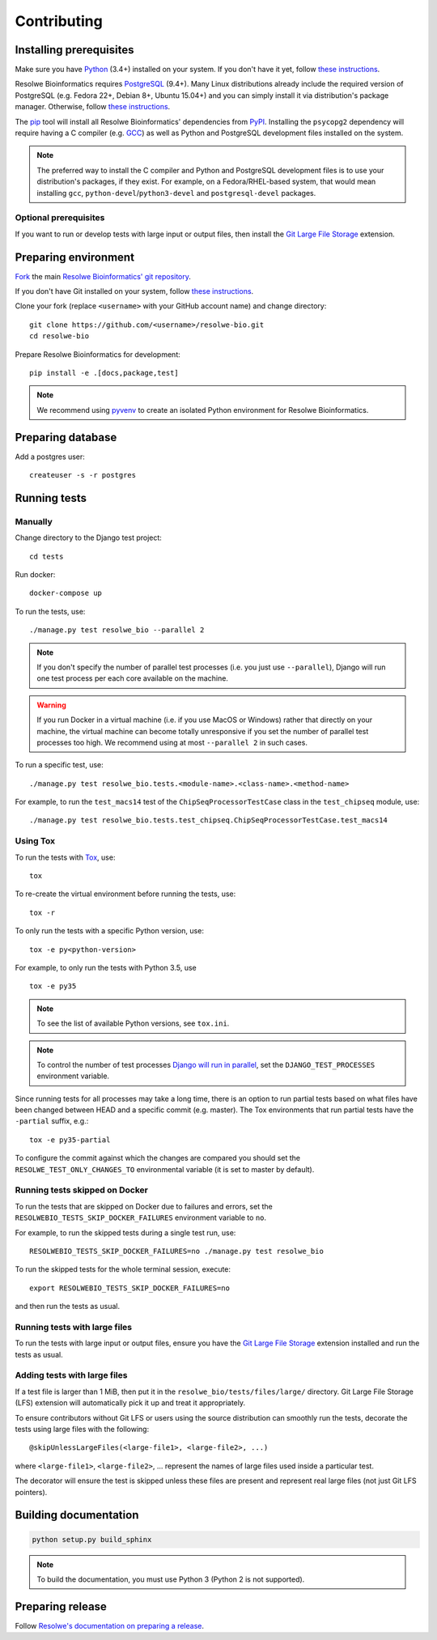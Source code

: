 ============
Contributing
============

Installing prerequisites
========================

Make sure you have Python_ (3.4+) installed on your system. If you don't have
it yet, follow `these instructions
<https://docs.python.org/3/using/index.html>`__.

Resolwe Bioinformatics requires PostgreSQL_ (9.4+). Many Linux distributions
already include the required version of PostgreSQL (e.g. Fedora 22+, Debian 8+,
Ubuntu 15.04+) and you can simply install it via distribution's package
manager. Otherwise, follow `these instructions
<https://wiki.postgresql.org/wiki/Detailed_installation_guides>`__.

.. _Python: https://www.python.org/
.. _PostgreSQL: http://www.postgresql.org/

The pip_ tool will install all Resolwe Bioinformatics' dependencies from PyPI_.
Installing the ``psycopg2`` dependency will require having a C compiler (e.g.
GCC_) as well as Python and PostgreSQL development files installed on the
system.

.. note::

    The preferred way to install the C compiler and Python and PostgreSQL
    development files is to use your distribution's packages, if they exist.
    For example, on a Fedora/RHEL-based system, that would mean installing
    ``gcc``, ``python-devel``/``python3-devel`` and ``postgresql-devel``
    packages.

Optional prerequisites
----------------------

If you want to run or develop tests with large input or output files, then
install the `Git Large File Storage`_ extension.

.. _pip: https://pip.pypa.io/
.. _PyPi: https://pypi.python.org/
.. _GCC: https://gcc.gnu.org/
.. _Git Large File Storage: https://git-lfs.github.com/

Preparing environment
=====================

`Fork <https://help.github.com/articles/fork-a-repo>`__ the main
`Resolwe Bioinformatics' git repository`_.

If you don't have Git installed on your system, follow `these
instructions <http://git-scm.com/book/en/v2/Getting-Started-Installing-Git>`__.

Clone your fork (replace ``<username>`` with your GitHub account name) and
change directory::

    git clone https://github.com/<username>/resolwe-bio.git
    cd resolwe-bio

Prepare Resolwe Bioinformatics for development::

    pip install -e .[docs,package,test]

.. note::

    We recommend using `pyvenv <http://docs.python.org/3/library/venv.html>`_
    to create an isolated Python environment for Resolwe Bioinformatics.

.. _Resolwe Bioinformatics' git repository: https://github.com/genialis/resolwe-bio

Preparing database
==================

Add a postgres user::

    createuser -s -r postgres

Running tests
=============

Manually
--------

Change directory to the Django test project::

    cd tests

Run docker::

    docker-compose up

To run the tests, use::

    ./manage.py test resolwe_bio --parallel 2

.. note::

    If you don't specify the number of parallel test processes (i.e. you just
    use ``--parallel``), Django will run one test process per each core
    available on the machine.

.. warning::

    If you run Docker in a virtual machine (i.e. if you use MacOS or Windows)
    rather that directly on your machine, the virtual machine can become
    totally unresponsive if you set the number of parallel test processes too
    high. We recommend using at most ``--parallel 2`` in such cases.

To run a specific test, use::

    ./manage.py test resolwe_bio.tests.<module-name>.<class-name>.<method-name>

For example, to run the ``test_macs14`` test of the
``ChipSeqProcessorTestCase`` class in the ``test_chipseq`` module, use::

    ./manage.py test resolwe_bio.tests.test_chipseq.ChipSeqProcessorTestCase.test_macs14

Using Tox
---------

To run the tests with Tox_, use::

    tox

To re-create the virtual environment before running the tests, use::

    tox -r

To only run the tests with a specific Python version, use::

    tox -e py<python-version>

For example, to only run the tests with Python 3.5, use ::

    tox -e py35

.. note::

    To see the list of available Python versions, see ``tox.ini``.

.. note::

    To control the number of test processes `Django will run in parallel`_, set
    the ``DJANGO_TEST_PROCESSES`` environment variable.

Since running tests for all processes may take a long time, there is an option
to run partial tests based on what files have been changed between HEAD and a
specific commit (e.g. master). The Tox environments that run partial tests have
the ``-partial`` suffix, e.g.::

    tox -e py35-partial

To configure the commit against which the changes are compared you should set
the ``RESOLWE_TEST_ONLY_CHANGES_TO`` environmental variable (it is set to master
by default).

.. _Tox: http://tox.testrun.org/
.. _Django will run in parallel:
    https://docs.djangoproject.com/en/1.10/ref/django-admin/#cmdoption-test-parallel

Running tests skipped on Docker
-------------------------------

To run the tests that are skipped on Docker due to failures and errors, set the
``RESOLWEBIO_TESTS_SKIP_DOCKER_FAILURES`` environment variable to ``no``.

For example, to run the skipped tests during a single test run, use::

    RESOLWEBIO_TESTS_SKIP_DOCKER_FAILURES=no ./manage.py test resolwe_bio

To run the skipped tests for the whole terminal session, execute::

    export RESOLWEBIO_TESTS_SKIP_DOCKER_FAILURES=no

and then run the tests as usual.

Running tests with large files
------------------------------

To run the tests with large input or output files, ensure you have the
`Git Large File Storage`_ extension installed and run the tests as usual.

Adding tests with large files
-----------------------------

If a test file is larger than 1 MiB, then put it in the
``resolwe_bio/tests/files/large/`` directory. Git Large File Storage
(LFS) extension will automatically pick it up and treat it appropriately.

To ensure contributors without Git LFS or users using the source distribution
can smoothly run the tests, decorate the tests using large files with the
following::

    @skipUnlessLargeFiles(<large-file1>, <large-file2>, ...)

where ``<large-file1>``, ``<large-file2>``, ... represent the names of large
files used inside a particular test.

The decorator will ensure the test is skipped unless these files are present
and represent real large files (not just Git LFS pointers).

Building documentation
======================

.. code-block:: none

    python setup.py build_sphinx

.. note::

    To build the documentation, you must use Python 3 (Python 2 is not
    supported).

Preparing release
=================

Follow `Resolwe's documentation on preparing a release`_.

.. _Resolwe's documentation on preparing a release:
  http://resolwe.readthedocs.io/en/latest/contributing.html#preparing-release

